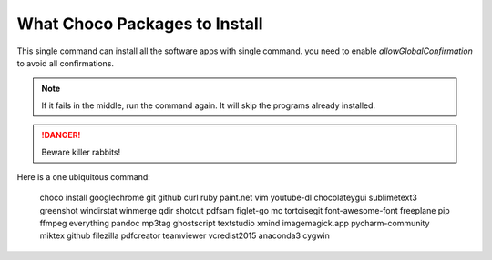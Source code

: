 What Choco Packages to Install
==============================

This single command can install all the software apps with single command. you need to enable `allowGlobalConfirmation` to avoid all confirmations.

.. NOTE::
   If it fails in the middle, run the command again. It will skip the programs already installed. 

.. DANGER::
   Beware killer rabbits!   
   
Here is a one ubiquitous command:

    choco install googlechrome git github curl ruby paint.net vim youtube-dl chocolateygui sublimetext3 greenshot windirstat winmerge qdir shotcut pdfsam figlet-go mc tortoisegit font-awesome-font freeplane pip ffmpeg everything pandoc mp3tag ghostscript textstudio xmind imagemagick.app pycharm-community miktex github filezilla pdfcreator teamviewer vcredist2015  anaconda3 cygwin 
